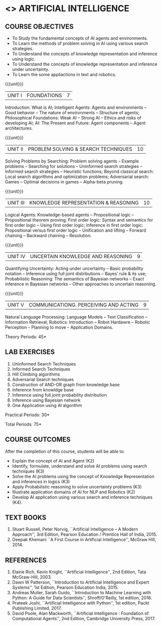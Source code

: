 * <<<604>>> ARTIFICIAL INTELLIGENCE
# PRINCIPLES OF ARTIFICIAL INTELLIGENCE
:properties:
:author: Dr. T.T.Mirnalinee and Dr. S. Kavitha
:date: 27-03-2021
:end:

#+startup: showall
** CO PO PSO MAPPING :noexport:
#+NAME: co-po-pso mapping
|                |    | PO1 | PO2 | PO3 | PO4 | PO5 | PO6 | PO7 | PO8 | PO9 | PO10 | PO11 | PO12 | PSO1 | PSO2 | PSO3 |
| CO1            | K2 |   3 |   3 |   1 |   2 |   0 |   0 |   0 |   0 |   0 |    0 |    0 |    0 |    0 |    0 |    0 |
| CO2            | K3 |   2 |   3 |   1 |   2 |   0 |   0 |   0 |   0 |   0 |    0 |    0 |    0 |    3 |    0 |    0 |
| CO3            | K3 |   3 |   3 |   1 |   3 |   0 |   0 |   0 |   0 |   0 |    0 |    0 |    0 |    3 |    0 |    0 |
| CO4            | K3 |   2 |   2 |   2 |   1 |   0 |   0 |   0 |   0 |   0 |    0 |    0 |    0 |    0 |    0 |    0 |
| CO5            | K2 |   2 |   2 |   1 |   0 |   0 |   0 |   0 |   0 |   0 |    0 |    0 |    0 |    0 |    0 |    1 |
| CO6            | K4 |   3 |   2 |   2 |   3 |   0 |   0 |   0 |   1 |   3 |    2 |    0 |    2 |    2 |    0 |    2 |

{{{credits}}}
| L | T | P | C |
| 3 | 0 | 2 | 4 |

#+begin_comment
2018
1. This course syllabus is substantially different from the current one in Anna University curriculum in unit IV and V.
2. Unit IV, Uncertainty is given instaed of Software agents.Unit V, Introduction to Learning is given, instead of Applications.
3. Not Applicable
4. Five Course outcomes specified and aligned with units
5. Lab Exercises are given for each unit.
#+end_comment

#+begin_comment
2021
1. Unit V - COMMUNICATIONG. PERCEIVING AND ACTING, is given instaed of Learning, since Machine Learning comes in the same semester.
2. Five Course outcomes specified and aligned with units
3. Lab Exercises are given for each unit.
4. CO6 is included.
5. CO-PO-PSO mapping is updated
#+end_comment

** COURSE OBJECTIVES
- To Study the fundamental concepts of AI agents and environments.
- To Learn the methods of problem solving in AI using various search strategies.
- To Understand the concepts of knowledge representation and inference using logic.
- To Understand the concepts of knowledge representation and inference under uncertainty.
- To Learn the some appliactions in text and robotics.

{{{unit}}}
| UNIT I | FOUNDATIONS | 7 |
Introduction: What is AI; Intelligent Agents: Agents and environments
-- Good behavior -- The nature of environments -- Structure of agents;
Philosophical Foundations: Weak AI -- Strong AI -- Ethics and risks of
developing AI; AI: The Present and Future: Agent components -- Agent
architectures.

{{{unit}}}
| UNIT II | PROBLEM SOLVING & SEARCH TECHNIQUES | 10 |
Solving Problems by Searching: Problem solving agents -- Example
problems -- Searching for solutions -- Uninformed search strategies --
Informed search strategies -- Heuristic functions; Beyond classical
search: Local search algorithms and optimization problems; Adversarial
search: Games -- Optimal decisions in games -- Alpha-beta pruning.


{{{unit}}}
| UNIT III | KNOWLEDGE REPRESENTATION & REASONING | 10 |
Logical Agents: Knowledge-based agents -- Propositional logic --
Propositional theorem proving; First order logic: Syntax and semantics
for first order logic -- Using first order logic; Inference in first
order logic: Propositional versus first order logic -- Unification and
lifting -- Forward chaining -- Backward chaining -- Resolution.

{{{unit}}}
| UNIT IV | UNCERTAIN KNOWLEDGE AND REASONING | 9 |
Quantifying Uncertainty: Acting under uncertainty -- Basic probability
notation -- Inference using full joint distributions -- Bayes’ rule &
its use; Probabilistic Reasoning: The semantics of Bayesian networks
-- Exact inference in Bayesian networks -- Other approaches to
uncertain reasoning.

{{{unit}}}
| UNIT V | COMMUNICATIONG. PERCEIVING AND ACTING | 9 |
Natural Language Processing: Language Models -- Text Classification -- Information Retrieval; Robotics: Introduction -- Robot Hardawre -- Robotic Perception -- Planning to move -- Application Domains.

\hfill *Theory Periods: 45*

** LAB EXERCISES 
1. Uninformed Search Techniques
2. Informed Search Techniques
3. Hill Climbing algorithms
4. Adversarial Search techniques
5. Construction of AND-OR graph from knowledge base
6. Inference from knowldge base
7. Inference using full joint probability distribution
8. Inference using Bayesian network
9. One Application using AI algorithm

\hfill *Practical Periods: 30*

\hfill *Total Periods: 75*

** COURSE OUTCOMES
After the completion of this course, students will be able to:
- Explain the concept of AI and Agent (K2)
- Identify, formulate, understand and solve AI problems using search techniques (K3)
- Solve the AI problems using the concept of Knowledge Representation and inferences in logics (K3)
- Apply Probabilistic reasoning to solve uncertainty problems (K3)
- Illustrate application domains of AI for NLP and Robotics (K2)
- Develop AI application using various search and inference techniques (K4).
  

** TEXT BOOKS
1. Stuart Russell, Peter Norvig, ``Artificial Intelligence -- A Modern
   Approach'', 3rd Edition, Pearson Education / Prentice Hall of
   India, 2015.
2. Deepak Khemani ``A First Course in Artificial Intelligence'',
   McGraw Hill, 2014.
      
** REFERENCES
1. Elaine Rich, Kevin Knight, ``Artificial Intelligence'', 2nd
   Edition, Tata McGraw-Hill, 2003.
2. Dawn W Patterson, ``Introduction to Artificial Intelligence and
   Expert Systems'', 1st Edition, Pearson Education India, 2015.
3. Andreas Muller, Sarah Guido, ``Introduction to Machine Learning
   with Python: A Guide for Data Scientists'', Shroff/O'Reilly, 1st
   edition, 2016.
5. Prateek Joshi, ``Artificial Intelligence with Python'', 1st
   edition, Packt Publishing Limited, 2017.
4. David Poole, Alan Mackworth, ``Artificial Intelligence : Foundation
   of Computational Agents'', 2nd Edition, Cambridge University
   Press, 2017.

